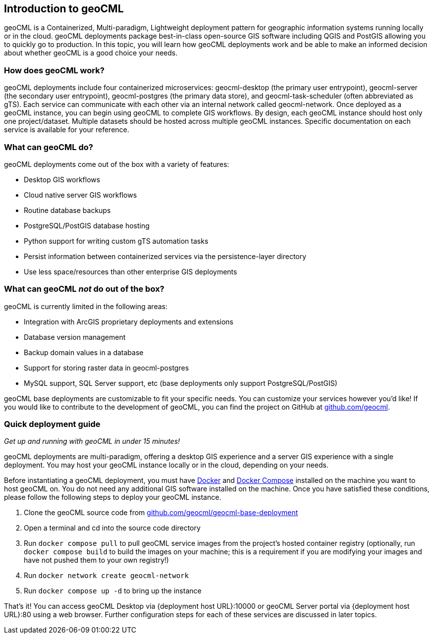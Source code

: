 == Introduction to geoCML

geoCML is a Containerized, Multi-paradigm, Lightweight deployment pattern for geographic information systems running locally or in the cloud. geoCML deployments package best-in-class open-source GIS software including QGIS and PostGIS allowing you to quickly go to production. In this topic, you will learn how geoCML deployments work and be able to make an informed decision about whether geoCML is a good choice your needs.

=== How does geoCML work?

geoCML deployments include four containerized microservices: geocml-desktop (the primary user entrypoint), geocml-server (the secondary user entrypoint), geocml-postgres (the primary data store), and geocml-task-scheduler (often abbreviated as gTS). Each service can communicate with each other via an internal network called geocml-network. Once deployed as a geoCML instance, you can begin using geoCML to complete GIS workflows. By design, each geoCML instance should host only one project/dataset. Multiple datasets should be hosted across multiple geoCML instances. Specific documentation on each service is available for your reference.

=== What can geoCML do?

geoCML deployments come out of the box with a variety of features:

- Desktop GIS workflows
- Cloud native server GIS workflows
- Routine database backups
- PostgreSQL/PostGIS database hosting
- Python support for writing custom gTS automation tasks
- Persist information between containerized services via the persistence-layer directory
- Use less space/resources than other enterprise GIS deployments

=== What can geoCML _not_ do out of the box?

geoCML is currently limited in the following areas:

- Integration with ArcGIS proprietary deployments and extensions
- Database version management
- Backup domain values in a database
- Support for storing raster data in geocml-postgres
- MySQL support, SQL Server support, etc (base deployments only support PostgreSQL/PostGIS)

geoCML base deployments are customizable to fit your specific needs. You can customize your services however you'd like! If you would like to contribute to the development of geoCML, you can find the project on GitHub at https://github.com/geocml[github.com/geocml].

=== Quick deployment guide

_Get up and running with geoCML in under 15 minutes!_

geoCML deployments are multi-paradigm, offering a desktop GIS experience and a server GIS experience with a single deployment. You may host your geoCML instance locally or in the cloud, depending on your needs.

Before instantiating a geoCML deployment, you must have https://www.docker.com/[Docker] and https://docs.docker.com/compose/install/[Docker Compose] installed on the machine you want to host geoCML on. You do not need any additional GIS software installed on the machine. Once you have satisfied these conditions, please follow the following steps to deploy your geoCML instance.

. Clone the geoCML source code from https://github.com/geocml/geocml-base-deployment[github.com/geocml/geocml-base-deployment]
. Open a terminal and cd into the source code directory
. Run `docker compose pull` to pull geoCML service images from the project's hosted container registry (optionally, run `docker compose build` to build the images on your machine; this is a requirement if you are modifying your images and have not pushed them to your own registry!)
. Run `docker network create geocml-network`
. Run `docker compose up -d` to bring up the instance

That's it! You can access geoCML Desktop via {deployment host URL}:10000 or geoCML Server portal via {deployment host URL}:80 using a web browser. Further configuration steps for each of these services are discussed in later topics.
